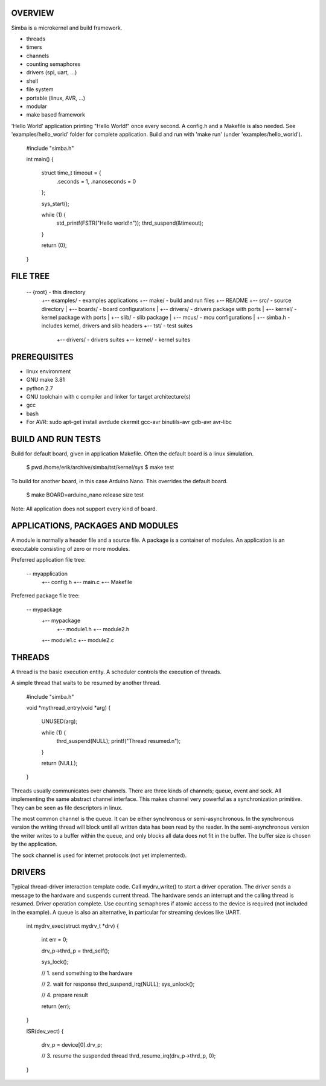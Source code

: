|buildstatus|_

OVERVIEW
--------

Simba is a microkernel and build framework.

* threads
* timers
* channels
* counting semaphores
* drivers (spi, uart, ...)
* shell
* file system
* portable (linux, AVR, ...)
* modular
* make based framework

'Hello World' application printing "Hello World!" once every second. A config.h
and a Makefile is also needed. See 'examples/hello_world' folder for complete application.
Build and run with 'make run' (under 'examples/hello_world').

    #include "simba.h"
    
    int main()
    {
        struct time_t timeout = {
            .seconds = 1,
            .nanoseconds = 0
        };
    
        sys_start();
        
        while (1) {
            std_printf(FSTR("Hello world!\n"));
            thrd_suspend(&timeout);
        }
        
        return (0);
    }

FILE TREE
---------

    -- {root}                       - this directory
       +-- examples/                - examples applications
       +-- make/                    - build and run files
       +-- README
       +-- src/                     - source directory
       |   +-- boards/              - board configurations
       |   +-- drivers/             - drivers package with ports
       |   +-- kernel/              - kernel package with ports
       |   +-- slib/                - slib package
       |   +-- mcus/                - mcu configurations
       |   +-- simba.h              - includes kernel, drivers and slib headers
       +-- tst/                     - test suites
           +-- drivers/             - drivers suites
           +-- kernel/              - kernel suites

PREREQUISITES
-------------

* linux environment
* GNU make 3.81
* python 2.7
* GNU toolchain with c compiler and linker for target architecture(s)
* gcc
* bash
* For AVR: sudo apt-get install avrdude ckermit gcc-avr binutils-avr gdb-avr avr-libc

BUILD AND RUN TESTS
-------------------

Build for default board, given in application Makefile. Often the default board
is a linux simulation.

    $ pwd
    /home/erik/archive/simba/tst/kernel/sys
    $ make test

To build for another board, in this case Arduino Nano. This overrides
the default board.

    $ make BOARD=arduino_nano release size test

Note: All application does not support every kind of board.

APPLICATIONS, PACKAGES AND MODULES
----------------------------------

A module is normally a header file and a source file. A package is a container of
modules. An application is an executable consisting of zero or more modules.

Preferred application file tree:

    -- myapplication
       +-- config.h
       +-- main.c
       +-- Makefile

Preferred package file tree:

    -- mypackage
       +-- mypackage
           +-- module1.h
           +-- module2.h
       +-- module1.c
       +-- module2.c

THREADS
-------

A thread is the basic execution entity. A scheduler controls the execution of
threads.

A simple thread that waits to be resumed by another thread.

    #include "simba.h"

    void *mythread_entry(void *arg)
    {
        UNUSED(arg);

        while (1) {
            thrd_suspend(NULL);
            printf("Thread resumed.\n");
        }

        return (NULL);
    }

Threads usually communicates over channels. There are three kinds of channels;
queue, event and sock. All implementing the same abstract channel interface.
This makes channel very powerful as a synchronization primitive. They can be
seen as file descriptors in linux.

The most common channel is the queue. It can be either synchronous or
semi-asynchronous. In the synchronous version the writing thread will
block until all written data has been read by the reader. In the
semi-asynchronous version the writer writes to a buffer within the
queue, and only blocks all data does not fit in the buffer. The buffer
size is chosen by the application.

The sock channel is used for internet protocols (not yet implemented).

DRIVERS
-------

Typical thread-driver interaction template code. Call mydrv_write() to start
a driver operation. The driver sends a message to the hardware and suspends
current thread. The hardware sends an interrupt and the calling thread is
resumed. Driver operation complete. Use counting semaphores if atomic access
to the device is required (not included in the example). A queue is also
an alternative, in particular for streaming devices like UART.

    int mydrv_exec(struct mydrv_t *drv)
    {
        int err = 0;
        
        drv_p->thrd_p = thrd_self();
        
        sys_lock();

        // 1. send something to the hardware
        
        // 2. wait for response
        thrd_suspend_irq(NULL);
        sys_unlock();
        
        // 4. prepare result
        
        return (err);
    }

    ISR(dev_vect)
    {
        drv_p = device[0].drv_p;

        // 3. resume the suspended thread
        thrd_resume_irq(drv_p->thrd_p, 0);
    }

.. |buildstatus| image:: https://travis-ci.org/eerimoq/simba.svg
.. _buildstatus: https://travis-ci.org/eerimoq/simba
